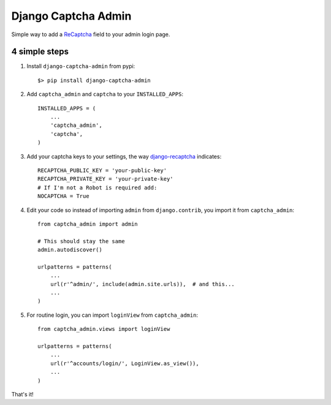 ======================
 Django Captcha Admin
======================

Simple way to add a ReCaptcha_ field to your admin login page.

4 simple steps
==============

1. Install ``django-captcha-admin`` from pypi::

     $> pip install django-captcha-admin

2. Add ``captcha_admin`` and ``captcha`` to your ``INSTALLED_APPS``::

     INSTALLED_APPS = (
         ...
         'captcha_admin',
         'captcha',
     )

3. Add your captcha keys to your settings, the way django-recaptcha_
   indicates::

     RECAPTCHA_PUBLIC_KEY = 'your-public-key'
     RECAPTCHA_PRIVATE_KEY = 'your-private-key'
     # If I'm not a Robot is required add:
     NOCAPTCHA = True

4. Edit your code so instead of importing ``admin`` from
   ``django.contrib``, you import it from ``captcha_admin``::

     from captcha_admin import admin

     # This should stay the same
     admin.autodiscover()

     urlpatterns = patterns(
         ...
         url(r'^admin/', include(admin.site.urls)),  # and this...
         ...
     )

5. For routine login, you can import ``loginView`` from ``captcha_admin``::

     from captcha_admin.views import loginView

     urlpatterns = patterns(
         ...
         url(r'^accounts/login/', LoginView.as_view()),
         ...
     )

That's it!

.. _ReCaptcha: https://www.google.com/recaptcha/
.. _django-recaptcha: https://github.com/praekelt/django-recaptcha
